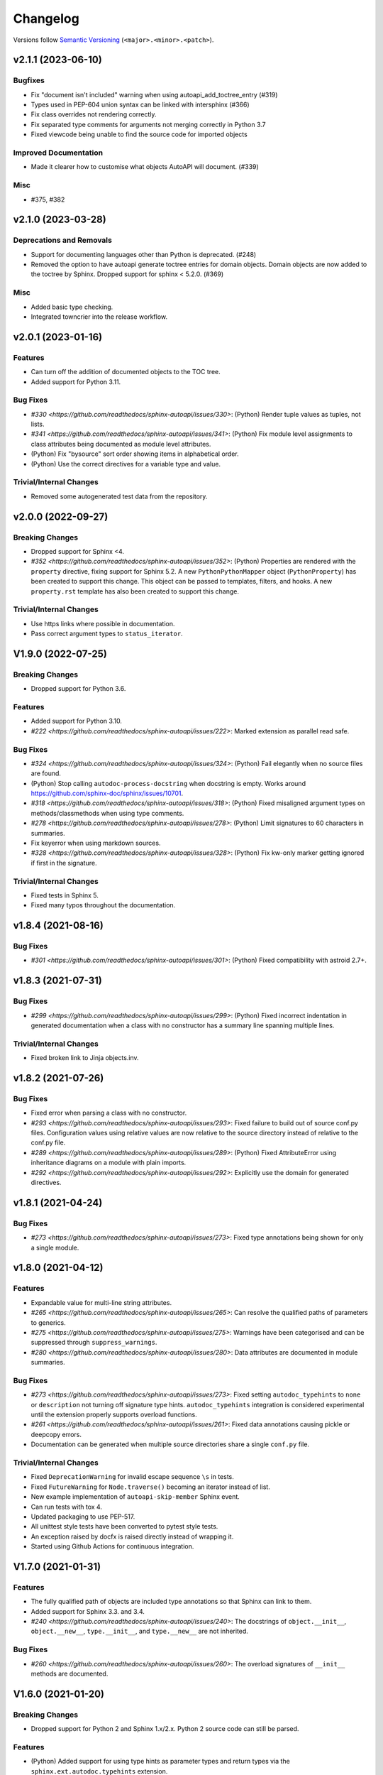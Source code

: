 Changelog
=========

Versions follow `Semantic Versioning <https://semver.org/>`_ (``<major>.<minor>.<patch>``).

.. towncrier release notes start

v2.1.1 (2023-06-10)
-------------------

Bugfixes
^^^^^^^^

- Fix "document isn't included" warning when using autoapi_add_toctree_entry (#319)
- Types used in PEP-604 union syntax can be linked with intersphinx (#366)
- Fix class overrides not rendering correctly.
- Fix separated type comments for arguments not merging correctly in Python 3.7
- Fixed viewcode being unable to find the source code for imported objects


Improved Documentation
^^^^^^^^^^^^^^^^^^^^^^

- Made it clearer how to customise what objects AutoAPI will document. (#339)


Misc
^^^^

- #375, #382


v2.1.0 (2023-03-28)
-------------------

Deprecations and Removals
^^^^^^^^^^^^^^^^^^^^^^^^^

- Support for documenting languages other than Python is deprecated. (#248)
- Removed the option to have autoapi generate toctree entries for domain objects.
  Domain objects are now added to the toctree by Sphinx.
  Dropped support for sphinx < 5.2.0. (#369)


Misc
^^^^

- Added basic type checking.
- Integrated towncrier into the release workflow.


v2.0.1 (2023-01-16)
-------------------

Features
^^^^^^^^
- Can turn off the addition of documented objects to the TOC tree.
- Added support for Python 3.11.

Bug Fixes
^^^^^^^^^
- `#330 <https://github.com/readthedocs/sphinx-autoapi/issues/330>`: (Python)
  Render tuple values as tuples, not lists.
- `#341 <https://github.com/readthedocs/sphinx-autoapi/issues/341>`: (Python)
  Fix module level assignments to class attributes being documented as
  module level attributes.
- (Python) Fix "bysource" sort order showing items in alphabetical order.
- (Python) Use the correct directives for a variable type and value.

Trivial/Internal Changes
^^^^^^^^^^^^^^^^^^^^^^^^
- Removed some autogenerated test data from the repository.


v2.0.0 (2022-09-27)
-------------------

Breaking Changes
^^^^^^^^^^^^^^^^

- Dropped support for Sphinx <4.
- `#352 <https://github.com/readthedocs/sphinx-autoapi/issues/352>`: (Python)
  Properties are rendered with the ``property`` directive,
  fixing support for Sphinx 5.2.
  A new ``PythonPythonMapper`` object (``PythonProperty``) has been created
  to support this change. This object can be passed to templates, filters,
  and hooks.
  A new ``property.rst`` template has also been created to support this change.

Trivial/Internal Changes
^^^^^^^^^^^^^^^^^^^^^^^^
- Use https links where possible in documentation.
- Pass correct argument types to ``status_iterator``.


V1.9.0 (2022-07-25)
-------------------

Breaking Changes
^^^^^^^^^^^^^^^^

- Dropped support for Python 3.6.

Features
^^^^^^^^

- Added support for Python 3.10.
- `#222 <https://github.com/readthedocs/sphinx-autoapi/issues/222>`:
  Marked extension as parallel read safe.

Bug Fixes
^^^^^^^^^
- `#324 <https://github.com/readthedocs/sphinx-autoapi/issues/324>`: (Python)
  Fail elegantly when no source files are found.
- (Python) Stop calling ``autodoc-process-docstring`` when docstring is empty.
  Works around https://github.com/sphinx-doc/sphinx/issues/10701.
- `#318 <https://github.com/readthedocs/sphinx-autoapi/issues/318>`: (Python)
  Fixed misaligned argument types on methods/classmethods when using type comments.
- `#278 <https://github.com/readthedocs/sphinx-autoapi/issues/278>`: (Python)
  Limit signatures to 60 characters in summaries.
- Fix keyerror when using markdown sources.
- `#328 <https://github.com/readthedocs/sphinx-autoapi/issues/328>`: (Python)
  Fix kw-only marker getting ignored if first in the signature.

Trivial/Internal Changes
^^^^^^^^^^^^^^^^^^^^^^^^
- Fixed tests in Sphinx 5.
- Fixed many typos throughout the documentation.


v1.8.4 (2021-08-16)
-------------------

Bug Fixes
^^^^^^^^^
- `#301 <https://github.com/readthedocs/sphinx-autoapi/issues/301>`: (Python)
  Fixed compatibility with astroid 2.7+.


v1.8.3 (2021-07-31)
-------------------

Bug Fixes
^^^^^^^^^
- `#299 <https://github.com/readthedocs/sphinx-autoapi/issues/299>`: (Python)
  Fixed incorrect indentation in generated documentation when a class with no
  constructor has a summary line spanning multiple lines.

Trivial/Internal Changes
^^^^^^^^^^^^^^^^^^^^^^^^
- Fixed broken link to Jinja objects.inv.


v1.8.2 (2021-07-26)
-------------------

Bug Fixes
^^^^^^^^^

- Fixed error when parsing a class with no constructor.
- `#293 <https://github.com/readthedocs/sphinx-autoapi/issues/293>`:
  Fixed failure to build out of source conf.py files.
  Configuration values using relative values are now relative to the source directory
  instead of relative to the conf.py file.
- `#289 <https://github.com/readthedocs/sphinx-autoapi/issues/289>`: (Python)
  Fixed AttributeError using inheritance diagrams on a module with plain imports.
- `#292 <https://github.com/readthedocs/sphinx-autoapi/issues/292>`:
  Explicitly use the domain for generated directives.


v1.8.1 (2021-04-24)
-------------------

Bug Fixes
^^^^^^^^^

- `#273 <https://github.com/readthedocs/sphinx-autoapi/issues/273>`:
  Fixed type annotations being shown for only a single module.


v1.8.0 (2021-04-12)
-------------------

Features
^^^^^^^^

- Expandable value for multi-line string attributes.
- `#265 <https://github.com/readthedocs/sphinx-autoapi/issues/265>`:
  Can resolve the qualified paths of parameters to generics.
- `#275 <https://github.com/readthedocs/sphinx-autoapi/issues/275>`:
  Warnings have been categorised and can be suppressed through ``suppress_warnings``.
- `#280 <https://github.com/readthedocs/sphinx-autoapi/issues/280>`:
  Data attributes are documented in module summaries.

Bug Fixes
^^^^^^^^^

- `#273 <https://github.com/readthedocs/sphinx-autoapi/issues/273>`:
  Fixed setting ``autodoc_typehints`` to ``none`` or ``description``
  not turning off signature type hints.
  ``autodoc_typehints`` integration is considered experimental until
  the extension properly supports overload functions.
- `#261 <https://github.com/readthedocs/sphinx-autoapi/issues/261>`:
  Fixed data annotations causing pickle or deepcopy errors.
- Documentation can be generated when multiple source directories
  share a single ``conf.py`` file.

Trivial/Internal Changes
^^^^^^^^^^^^^^^^^^^^^^^^

- Fixed ``DeprecationWarning`` for invalid escape sequence ``\s`` in tests.
- Fixed ``FutureWarning`` for ``Node.traverse()`` becoming an iterator instead of list.
- New example implementation of ``autoapi-skip-member`` Sphinx event.
- Can run tests with tox 4.
- Updated packaging to use PEP-517.
- All unittest style tests have been converted to pytest style tests.
- An exception raised by docfx is raised directly instead of wrapping it.
- Started using Github Actions for continuous integration.


V1.7.0 (2021-01-31)
-------------------

Features
^^^^^^^^

- The fully qualified path of objects are included type annotations
  so that Sphinx can link to them.
- Added support for Sphinx 3.3. and 3.4.
- `#240 <https://github.com/readthedocs/sphinx-autoapi/issues/240>`:
  The docstrings of ``object.__init__``, ``object.__new__``,
  ``type.__init__``, and ``type.__new__`` are not inherited.

Bug Fixes
^^^^^^^^^

- `#260 <https://github.com/readthedocs/sphinx-autoapi/issues/260>`:
  The overload signatures of ``__init__`` methods are documented.


V1.6.0 (2021-01-20)
-------------------

Breaking Changes
^^^^^^^^^^^^^^^^

- Dropped support for Python 2 and Sphinx 1.x/2.x.
  Python 2 source code can still be parsed.

Features
^^^^^^^^

- (Python) Added support for using type hints as parameter types and return types
  via the ``sphinx.ext.autodoc.typehints`` extension.
- `#191 <https://github.com/readthedocs/sphinx-autoapi/issues/191>`:
  Basic incremental build support is enabled ``autoapi_keep_files`` is enabled.
  Providing none of the source files have changed,
  AutoAPI will skip parsing the source code and regenerating the API documentation.
- `#200 <https://github.com/readthedocs/sphinx-autoapi/issues/200>`:
  Can pass a callback that edits the Jinja Environment object before
  template rendering begins.
  This allows custom filters, tests, and globals to be added to the environment.
- Added support for Python 3.9.

Bug Fixes
^^^^^^^^^

- `#246 <https://github.com/readthedocs/sphinx-autoapi/issues/246>`: (Python)
  Fixed TypeError when parsing a class that inherits from ``type``.
- `#244 <https://github.com/readthedocs/sphinx-autoapi/issues/244>`:
  Fixed an unnecessary deprecation warning being raised when running
  sphinx-build from the same directory as conf.py.
- (Python) Fixed properties documented by Autodoc directives getting documented as methods.


V1.5.1 (2020-10-01)
-------------------

Bug Fixes
^^^^^^^^^

- Fixed AttributeError when generating an inheritance diagram for a module.


V1.5.0 (2020-08-31)
-------------------

This will be the last minor version to support Python 2 and Sphinx 1.x/2.x.

Features
^^^^^^^^

- `#222 <https://github.com/readthedocs/sphinx-autoapi/issues/222>`:
  Declare the extension as parallel unsafe.
- `#217 <https://github.com/readthedocs/sphinx-autoapi/issues/217>`: (Python)
  All overload signatures are documented.
- `#243 <https://github.com/readthedocs/sphinx-autoapi/issues/243>`:
  Files are found in order of preference according to ``autoapi_file_patterns``.
- Added support for Sphinx 3.2.

Bug Fixes
^^^^^^^^^

- `#219 <https://github.com/readthedocs/sphinx-autoapi/issues/219>`: (Python)
  Fixed return types not showing for methods.
- (Python) Fixed incorrect formatting of properties on generated method directives.
- Fixed every toctree entry getting added as a new list.
- `#234 <https://github.com/readthedocs/sphinx-autoapi/issues/234>`:
  Fixed only some entries getting added to the toctree.

Trivial/Internal Changes
^^^^^^^^^^^^^^^^^^^^^^^^

- autoapisummary directive inherits from autosummary for future stability.


v1.4.0 (2020-06-07)
-------------------

Features
^^^^^^^^

- `#197 <https://github.com/readthedocs/sphinx-autoapi/issues/197>`: Added
  ``autoapi.__version__`` and ``autoapi.__version_info__`` attributes
  for accessing version information.
- `#201 <https://github.com/readthedocs/sphinx-autoapi/issues/201>`: (Python)
  Added the ``autoapi_member_order`` option to allow the order that members
  are documented to be configurable.
- `#203 <https://github.com/readthedocs/sphinx-autoapi/issues/203>`: (Python)
  A class without a docstring inherits one from its parent.
  A methods without a docstring inherits one from the method that it overrides.
- `#204 <https://github.com/readthedocs/sphinx-autoapi/issues/204>`: (Python)
  Added the ``imported-members`` AutoAPI option to be able to enable or disable
  documenting objects imported from the same top-level package or module
  without needing to override templates.

Bug Fixes
^^^^^^^^^

- `#198 <https://github.com/readthedocs/sphinx-autoapi/issues/198>`:
  Documentation describes the required layout for template override directories.
- `#195 <https://github.com/readthedocs/sphinx-autoapi/issues/195>`: (Python)
  Fixed incorrect formatting when ``show-inheritance-diagram``
  and ``private-members`` are turned on.
- `#193 <https://github.com/readthedocs/sphinx-autoapi/issues/193>` and
  `#208 <https://github.com/readthedocs/sphinx-autoapi/issues/208>`: (Python)
  Inheritance diagrams can follow imports to find classes to document.
- `#213 <https://github.com/readthedocs/sphinx-autoapi/issues/213>`: (Python)
  Fixed module summary never showing.

Trivial/Internal Changes
^^^^^^^^^^^^^^^^^^^^^^^^

- black shows diffs by default
- `#207 <https://github.com/readthedocs/sphinx-autoapi/issues/207>`:
  Fixed a typo in the code of the golang tutorial.


v1.3.0 (2020-04-05)
-------------------

Breaking Changes
^^^^^^^^^^^^^^^^

- Dropped support for Python 3.4 and 3.5.

Features
^^^^^^^^

- `#151 <https://github.com/readthedocs/sphinx-autoapi/issues/151>`: (Python)
  Added the ``autoapi_python_use_implicit_namespaces`` option to allow
  AutoAPI to search for implicit namespace packages.
- Added support for Sphinx 2.2 and 2.3.
- Added support for Python 3.8.
- `#140 <https://github.com/readthedocs/sphinx-autoapi/issues/140>`: (Python)
  Added the ``autoapi-inheritance-diagram`` directive to create
  inheritance diagrams without importing modules.
  Enable the ``show-inheritance-diagram`` AutoAPI option to
  turn the diagrams on in generated documentation.
- `#183 <https://github.com/readthedocs/sphinx-autoapi/issues/183>`: (Python)
  Added the ``show-inheritance`` AutoAPI option to be able to enable or disable
  the display of a list of base classes in generated documentation about a class.
  Added the ``inherited-members`` AutoAPI option to be able to enable or disable
  the display of members inherited from a base class
  in generated documentation about a class.
- The ``autoapi_include_summaries`` option has been replaced with the
  ``show-module-summary`` AutoAPI option.
  ``autoapi_include_summaries`` will stop working in the next major version.
- Added support for Sphinx 2.4 and 3.0

Bug Fixes
^^^^^^^^^

- `#186 <https://github.com/readthedocs/sphinx-autoapi/issues/186>`: (Python)
  Fixed an exception when there are too many argument type annotations
  in a type comment.
- (Python) args and kwargs type annotations can be read from
  the function type comment.

Trivial/Internal Changes
^^^^^^^^^^^^^^^^^^^^^^^^

- Tests are now included in the sdist.


v1.2.1 (2019-10-09)
-------------------

Bug Fixes
^^^^^^^^^

- (Python) "Invalid desc node" warning no longer raised for autodoc-style
  directives.


v1.2.0 (2019-10-05)
-------------------

Features
^^^^^^^^

- (Python) Can read per argument type comments with astroid > 2.2.5.
- (Python) Added autoapidecorator directive with Sphinx >= 2.0.
- (Python) Can use autodoc_docstring_signature with Autodoc-style directives.
- (Python) Added autoapi-skip-member event.
- Made it more clear which file causes an error, when an error occurs.
- Sphinx language domains are now optional dependencies.

Bug Fixes
^^^^^^^^^

- (Python) Forward reference annotations are no longer rendered as strings.
- (Python) autoapifunction directive no longer documents async functions as
  a normal function.
- (Python) Fixed unicode decode errors in some Python 3 situations.
- Documentation more accurately describes what configuration accepts
  relative paths and where they are relative to.


v1.1.0 (2019-06-23)
-------------------

Features
^^^^^^^^

- (Python) Can override ignoring local imports in modules by using __all__.

Bug Fixes
^^^^^^^^^

- (Python) Fixed incorrect formatting of functions and methods.
- Added support for Sphinx 2.1.

Trivial/Internal Changes
^^^^^^^^^^^^^^^^^^^^^^^^

- Fixed some dead links in the README.
- Fixed lint virtualenv.


v1.0.0 (2019-04-24)
-------------------

Features
^^^^^^^^

- `#100 <https://github.com/readthedocs/sphinx-autoapi/issues/100>`: (Python)
  Added support for documenting C extensions via ``.pyi`` stub files.
- Added support for Sphinx 2.0.
- Toned down the API reference index page.
- (Go) Patterns configured in ``autoapi_ignore`` are passed to godocjson.
- New and improved documentation.
- No longer need to set ``autoapi_add_toctree_entry`` to False when ``autoapi_generate_api_docs`` is False.
- `#139 <https://github.com/readthedocs/sphinx-autoapi/issues/139>`
  Added support for basic type annotations in documentation generation and autodoc-style directives.

Bug Fixes
^^^^^^^^^

- `#159 <https://github.com/readthedocs/sphinx-autoapi/issues/159>`: (Python)
  Fixed ``UnicodeDecodeError`` on Python 2 when a documenting an attribute that contains binary data.
- (Python) Fixed private submodules displaying when ``private-members`` is turned off.
- Templates no longer produce excessive whitespace.
- (Python) Fixed an error when giving an invalid object to an autodoc-style directive.

Trivial/Internal Changes
^^^^^^^^^^^^^^^^^^^^^^^^

- No longer pin the version of black.
- Added missing test environments to travis.


v0.7.1 (2019-02-04)
-------------------

Bug Fixes
^^^^^^^^^

- (Python) Fixed a false warning when importing a local module.


v0.7.0 (2019-01-30)
-------------------

Breaking Changes
^^^^^^^^^^^^^^^^

- Dropped support for Sphinx<1.6.

Features
^^^^^^^^

- Added debug messages about what AutoAPI is doing.

Bug Fixes
^^^^^^^^^

- `#156 <https://github.com/readthedocs/sphinx-autoapi/issues/156>`: (Python) Made import resolution more stable.

    Also capable of giving more detailed warnings.


Trivial/Internal Changes
^^^^^^^^^^^^^^^^^^^^^^^^

- Code is now formatted using black.
- Removed references to old css and js files.
- Replaced usage of deprecated Sphinx features.
- Reorganised tests to be more pytest-like.


v0.6.2 (2018-11-15)
-------------------

Bug Fixes
^^^^^^^^^

- (Python) Fixed some import chains failing to resolve depending on resolution order.


v0.6.1 (2018-11-14)
-------------------

Bug Fixes
^^^^^^^^^

- (Python) Fixed unicode decoding on Python 3.7.
- (Python) Fixed autodoc directives not documenting anything in submodules or subpackages.
- (Python) Fixed error parsing files with unicode docstrings.
- (Python) Fixed error when documenting something that's imported in more than one place.


Trivial/Internal Changes
^^^^^^^^^^^^^^^^^^^^^^^^

- (Python) Added Python 3.7 testing.
- Started testing against stable version of Sphinx 1.8.
- Fixed all "no title" warnings during tests.


v0.6.0 (2018-08-20)
-------------------

Breaking Changes
^^^^^^^^^^^^^^^^

- `#152 <https://github.com/readthedocs/sphinx-autoapi/issues/152>`: Removed the ``autoapi_add_api_root_toctree`` option.

    This has been replaced with the ``autoapi_add_toctree_entry`` option.

- `#25 <https://github.com/readthedocs/sphinx-autoapi/issues/25>`: Removed distutils support.
- Removed redundant ``package_dir`` and ``package_data`` options.

Features
^^^^^^^^

- (Python) Added viewcode support for imported members.
- `#146 <https://github.com/readthedocs/sphinx-autoapi/issues/146>`: (Python) No longer documents ``__init__()`` attributes without a docstring.
- `#153 <https://github.com/readthedocs/sphinx-autoapi/issues/153>`: (Python) Can document a public python API.
- `#111 <https://github.com/readthedocs/sphinx-autoapi/issues/111>`: (Python) Can opt to write manual documentation through new autodoc-style directives.
- `#152 <https://github.com/readthedocs/sphinx-autoapi/issues/152>`: Made it easier to remove default index page.

    Also removed autoapi_add_api_root_toctree config option

- `#150 <https://github.com/readthedocs/sphinx-autoapi/issues/150>`: (Python) ``private-members`` also controls private subpackages and submodules.
- (Python) Added support for static and class methods.
- (Python) Methods include ``self`` in their arguments.

    This more closely matches autodoc behaviour.

- `#145 <https://github.com/readthedocs/sphinx-autoapi/issues/145>`: (Python) Added support for detecting Python exceptions.
- (Python) Can control how __init__ docstring is displayed.
- (Python) Added support for viewcode.
- (Python) Source files no longer need to be in ``sys.path``.

Bug Fixes
^^^^^^^^^

- (Python) Fixed linking to builtin bases.
- (Python) Fixed properties being documented more than once when set in ``__init__()``.
- (Python) Fixed nested classes not getting displayed.
- `#148 <https://github.com/readthedocs/sphinx-autoapi/issues/148>`: (Python) Fixed astroid 2.0 compatibility.
- (Python) Fixed filtered classes and attributes getting displayed.
- (Python) Fixed incorrect display of long lists.
- `#125 <https://github.com/readthedocs/sphinx-autoapi/issues/125>`: (Javascript) Fixed running incorrect jsdoc command on Windows.
- `#125 <https://github.com/readthedocs/sphinx-autoapi/issues/125>`: (Python) Support specifying package directories in ``autoapi_dirs``.

Trivial/Internal Changes
^^^^^^^^^^^^^^^^^^^^^^^^

- Added Sphinx 1.7 and 1.8.0b1 testing.
- `#120 <https://github.com/readthedocs/sphinx-autoapi/issues/120>`: Updated documentation to remove outdated references.
- Removed old testing dependencies.
- `#143 <https://github.com/readthedocs/sphinx-autoapi/issues/143>`: Removed unnecessary wheel dependency.
